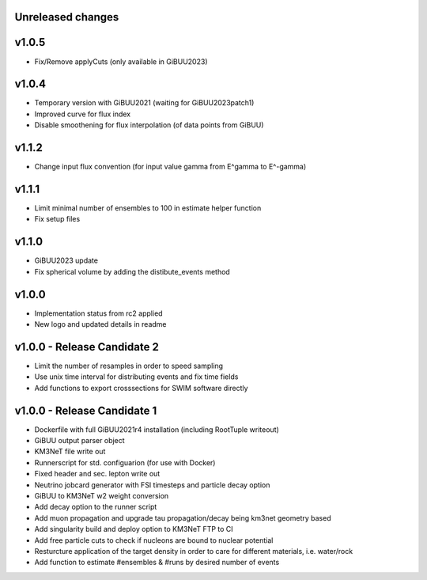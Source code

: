 Unreleased changes
------------------

v1.0.5
----------------------------
* Fix/Remove applyCuts (only available in GiBUU2023)

v1.0.4
----------------------------
* Temporary version with GiBUU2021 (waiting for GiBUU2023patch1)
* Improved curve for flux index
* Disable smoothening for flux interpolation (of data points from GiBUU)


v1.1.2
----------------------------
* Change input flux convention (for input value gamma from E^gamma to E^-gamma)

v1.1.1
----------------------------
* Limit minimal number of ensembles to 100 in estimate helper function
* Fix setup files

v1.1.0
----------------------------
* GiBUU2023 update
* Fix spherical volume by adding the distibute_events method

v1.0.0
----------------------------
* Implementation status from rc2 applied
* New logo and updated details in readme

v1.0.0 - Release Candidate 2
----------------------------
* Limit the number of resamples in order to speed sampling
* Use unix time interval for distributing events and fix time fields
* Add functions to export crosssections for SWIM software directly

v1.0.0 - Release Candidate 1
----------------------------
* Dockerfile with full GiBUU2021r4 installation (including RootTuple writeout)
* GiBUU output parser object
* KM3NeT file write out
* Runnerscript for std. configuarion (for use with Docker)
* Fixed header and sec. lepton write out
* Neutrino jobcard generator with FSI timesteps and particle decay option
* GiBUU to KM3NeT w2 weight conversion
* Add decay option to the runner script
* Add muon propagation and upgrade tau propagation/decay being km3net geometry based
* Add singularity build and deploy option to KM3NeT FTP to CI
* Add free particle cuts to check if nucleons are bound to nuclear potential
* Resturcture application of the target density in order to care for different materials, i.e. water/rock
* Add function to estimate #ensembles & #runs by desired number of events
